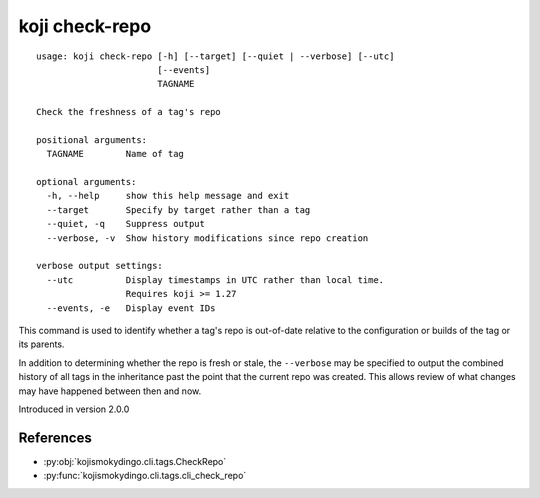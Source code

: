 koji check-repo
===============

.. highlight:: none

::

 usage: koji check-repo [-h] [--target] [--quiet | --verbose] [--utc]
                        [--events]
                        TAGNAME

 Check the freshness of a tag's repo

 positional arguments:
   TAGNAME        Name of tag

 optional arguments:
   -h, --help     show this help message and exit
   --target       Specify by target rather than a tag
   --quiet, -q    Suppress output
   --verbose, -v  Show history modifications since repo creation

 verbose output settings:
   --utc          Display timestamps in UTC rather than local time.
                  Requires koji >= 1.27
   --events, -e   Display event IDs


This command is used to identify whether a tag's repo is out-of-date
relative to the configuration or builds of the tag or its parents.

In addition to determining whether the repo is fresh or stale, the
``--verbose`` may be specified to output the combined history of all
tags in the inheritance past the point that the current repo was
created. This allows review of what changes may have happened between
then and now.

Introduced in version 2.0.0


References
----------

* :py:obj:`kojismokydingo.cli.tags.CheckRepo`
* :py:func:`kojismokydingo.cli.tags.cli_check_repo`
